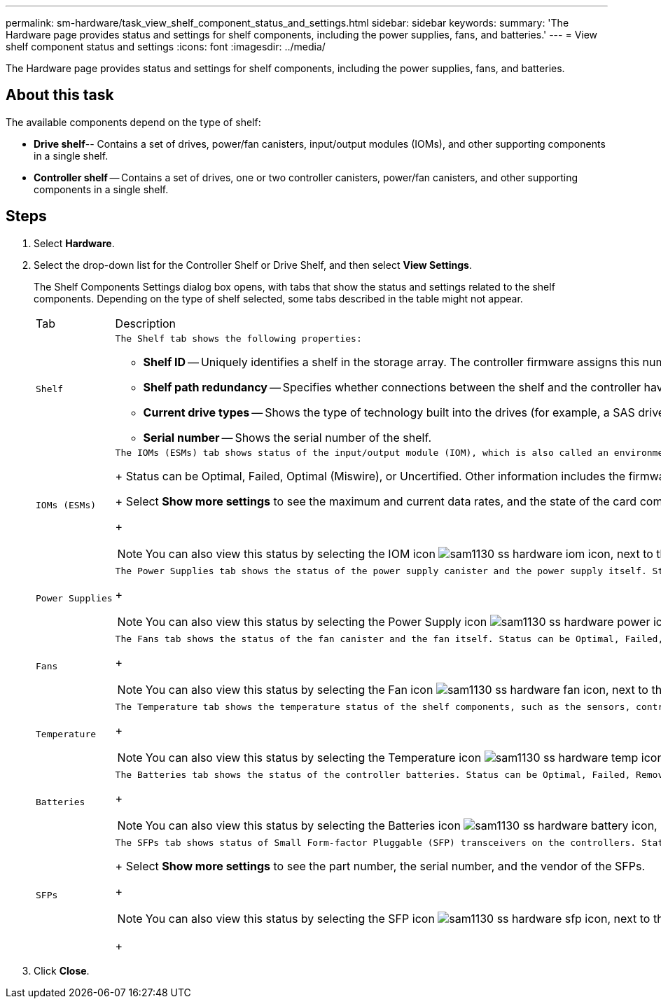 ---
permalink: sm-hardware/task_view_shelf_component_status_and_settings.html
sidebar: sidebar
keywords: 
summary: 'The Hardware page provides status and settings for shelf components, including the power supplies, fans, and batteries.'
---
= View shelf component status and settings
:icons: font
:imagesdir: ../media/

[.lead]
The Hardware page provides status and settings for shelf components, including the power supplies, fans, and batteries.

== About this task

The available components depend on the type of shelf:

* *Drive shelf*-- Contains a set of drives, power/fan canisters, input/output modules (IOMs), and other supporting components in a single shelf.
* *Controller shelf* -- Contains a set of drives, one or two controller canisters, power/fan canisters, and other supporting components in a single shelf.

== Steps

. Select *Hardware*.
. Select the drop-down list for the Controller Shelf or Drive Shelf, and then select *View Settings*.
+
The Shelf Components Settings dialog box opens, with tabs that show the status and settings related to the shelf components. Depending on the type of shelf selected, some tabs described in the table might not appear.
+
|===
| Tab| Description
a|
    Shelf
a|
    The Shelf tab shows the following properties:

 ** *Shelf ID* -- Uniquely identifies a shelf in the storage array. The controller firmware assigns this number, but you can change it by selecting *Shelf* > *Change ID*.
 ** *Shelf path redundancy* -- Specifies whether connections between the shelf and the controller have alternate methods in place (Yes) or not (No).
 ** *Current drive types* -- Shows the type of technology built into the drives (for example, a SAS drive that is secure-capable). If there is more than one drive type, both technologies are shown.
 ** *Serial number* -- Shows the serial number of the shelf.

a|
    IOMs (ESMs)
a|
    The IOMs (ESMs) tab shows status of the input/output module (IOM), which is also called an environmental service module (ESM). It monitors the status of the components in a drive shelf and serves as the connection point between the drive tray and the controller.
+
Status can be Optimal, Failed, Optimal (Miswire), or Uncertified. Other information includes the firmware version and the configuration settings version.
+
Select *Show more settings* to see the maximum and current data rates, and the state of the card communication (either Yes or No).
+
[NOTE]
====
You can also view this status by selecting the IOM icon image:../media/sam1130_ss_hardware_iom_icon.gif[], next to the Shelf drop-down list.
====
a|
    Power Supplies
a|
    The Power Supplies tab shows the status of the power supply canister and the power supply itself. Status can be Optimal, Failed, Removed, or Unknown. It also shows the part number of the power supply.
+
[NOTE]
====
You can also view this status by selecting the Power Supply icon image:../media/sam1130_ss_hardware_power_icon.gif[], next to the Shelf drop-down list.
====
a|
    Fans
a|
    The Fans tab shows the status of the fan canister and the fan itself. Status can be Optimal, Failed, Removed, or Unknown.
+
[NOTE]
====
You can also view this status by selecting the Fan icon image:../media/sam1130_ss_hardware_fan_icon.gif[], next to the Shelf drop-down list.
====
a|
    Temperature
a|
    The Temperature tab shows the temperature status of the shelf components, such as the sensors, controllers, and power/fan canisters. Status can be Optimal, Nominal temperature exceeded, Maximum temperature exceeded, or Unknown.
+
[NOTE]
====
You can also view this status by selecting the Temperature icon image:../media/sam1130_ss_hardware_temp_icon.gif[], next to the Shelf drop-down list.
====
a|
    Batteries
a|
    The Batteries tab shows the status of the controller batteries. Status can be Optimal, Failed, Removed or Unknown. Other information includes the battery age, days until replacement, learn cycles, and weeks between learn cycles.
+
[NOTE]
====
You can also view this status by selecting the Batteries icon image:../media/sam1130_ss_hardware_battery_icon.gif[], next to the Shelf drop-down list.
====
a|
    SFPs
a|
    The SFPs tab shows status of Small Form-factor Pluggable (SFP) transceivers on the controllers. Status can be Optimal, Failed, or Unknown.
+
Select *Show more settings* to see the part number, the serial number, and the vendor of the SFPs.
+
[NOTE]
====
You can also view this status by selecting the SFP icon image:../media/sam1130_ss_hardware_sfp_icon.gif[], next to the Shelf drop-down list.
====
+
|===

. Click *Close*.
